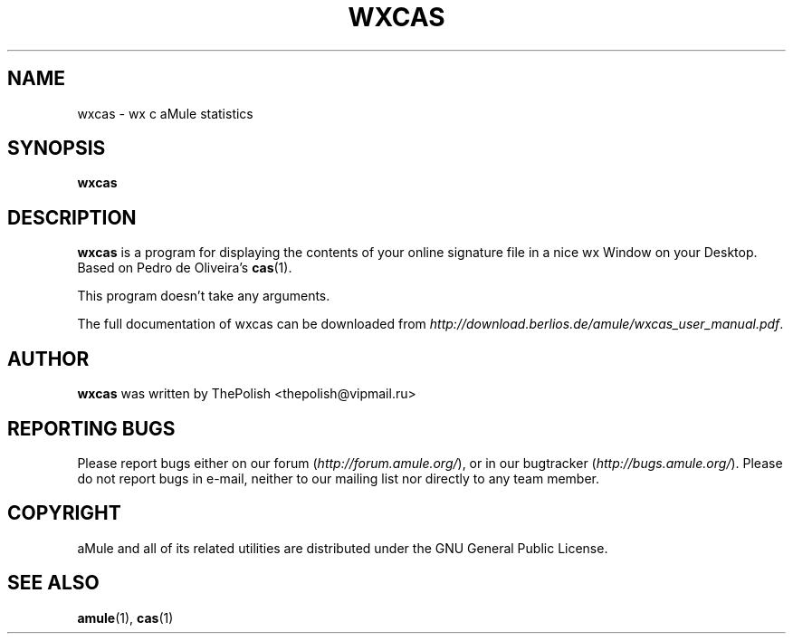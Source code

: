 .TH WXCAS 1 "September 2009" "wxCas" "aMule utilities"
.SH NAME
wxcas \- wx c aMule statistics
.SH SYNOPSIS
.B wxcas
.SH DESCRIPTION
.B wxcas
is a program for displaying the contents of your 
online signature file in a nice wx Window on your Desktop.
Based on Pedro de Oliveira's \fBcas\fR(1).

This program doesn't take any arguments.
.PP
The full documentation of wxcas can be downloaded from \fIhttp://download.berlios.de/amule/wxcas_user_manual.pdf\fR.
.SH AUTHOR
\fBwxcas\fR was written by ThePolish <thepolish@vipmail.ru>
.SH REPORTING BUGS
Please report bugs either on our forum (\fIhttp://forum.amule.org/\fR), or in our bugtracker (\fIhttp://bugs.amule.org/\fR).
Please do not report bugs in e-mail, neither to our mailing list nor directly to any team member.
.SH COPYRIGHT
aMule and all of its related utilities are distributed under the GNU General Public License.
.SH SEE ALSO
\fBamule\fR(1), \fBcas\fR(1)
